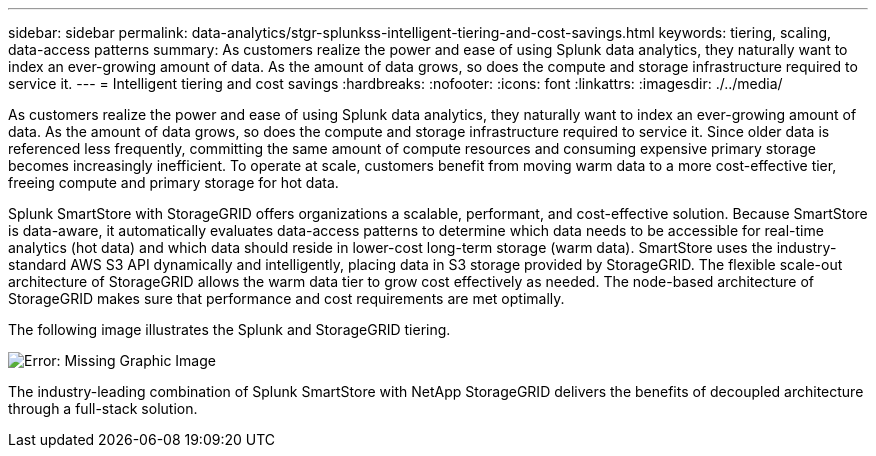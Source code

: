 ---
sidebar: sidebar
permalink: data-analytics/stgr-splunkss-intelligent-tiering-and-cost-savings.html
keywords: tiering, scaling, data-access patterns
summary: As customers realize the power and ease of using Splunk data analytics, they naturally want to index an ever-growing amount of data. As the amount of data grows, so does the compute and storage infrastructure required to service it.
---
= Intelligent tiering and cost savings
:hardbreaks:
:nofooter:
:icons: font
:linkattrs:
:imagesdir: ./../media/

//
// This file was created with NDAC Version 2.0 (August 17, 2020)
//
// 2022-07-27 16:41:18.414133
//

[.lead]
As customers realize the power and ease of using Splunk data analytics, they naturally want to index an ever-growing amount of data. As the amount of data grows, so does the compute and storage infrastructure required to service it. Since older data is referenced less frequently, committing the same amount of compute resources and consuming expensive primary storage becomes increasingly inefficient. To operate at scale, customers benefit from moving warm data to a more cost-effective tier, freeing compute and primary storage for hot data.

Splunk SmartStore with StorageGRID offers organizations a scalable, performant, and cost-effective solution. Because SmartStore is data-aware, it automatically evaluates data-access patterns to determine which data needs to be accessible for real-time analytics (hot data) and which data should reside in lower-cost long-term storage (warm data). SmartStore uses the industry-standard AWS S3 API dynamically and intelligently, placing data in S3 storage provided by StorageGRID. The flexible scale-out architecture of StorageGRID allows the warm data tier to grow cost effectively as needed. The node-based architecture of StorageGRID makes sure that performance and cost requirements are met optimally.

The following image illustrates the Splunk and StorageGRID tiering.

image:stgr-splunkss-image2.png[Error: Missing Graphic Image]

The industry-leading combination of Splunk SmartStore with NetApp StorageGRID delivers the benefits of decoupled architecture through a full-stack solution.
